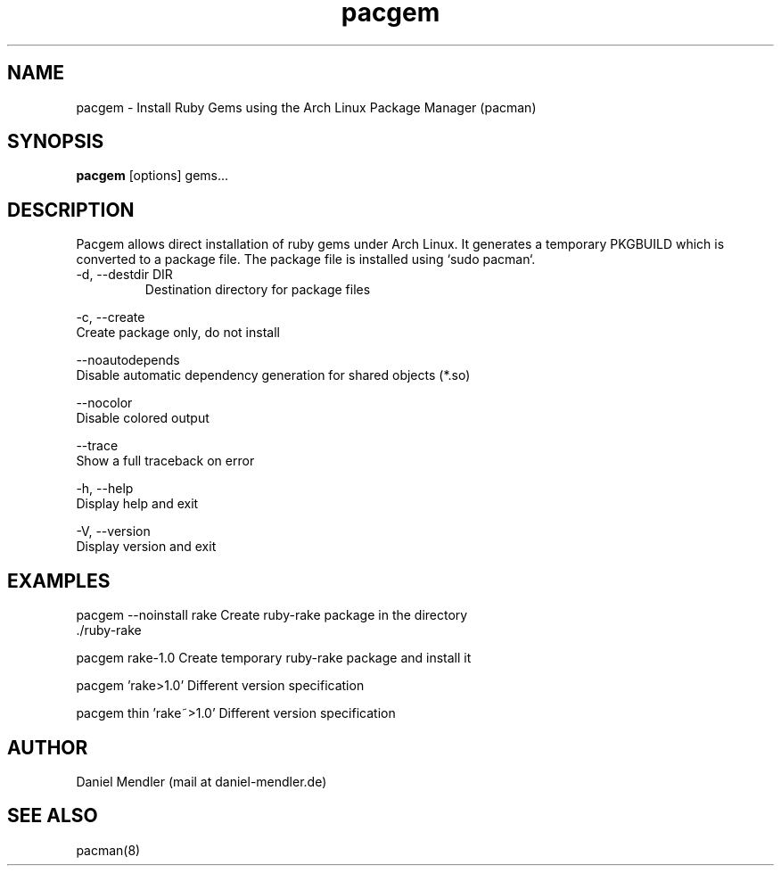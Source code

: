 .TH pacgem 8  "February 8, 2010" "Version 0.9" "Arch Linux"
.SH NAME
pacgem \- Install Ruby Gems using the Arch Linux Package Manager (pacman)
.SH SYNOPSIS
.B pacgem
[options] gems...
.SH DESCRIPTION
Pacgem allows direct installation of ruby gems under Arch Linux.
It generates a temporary PKGBUILD which is converted to a package file.
The package file is installed using `sudo pacman`.
.TP
\-d, \-\-destdir DIR
Destination directory for package files
.PP
\-c, \-\-create
       Create package only, do not install
.PP
\-\-noautodepends
       Disable automatic dependency generation for shared objects (*.so)
.PP
\-\-nocolor
       Disable colored output
.PP
\-\-trace
       Show a full traceback on error
.PP
\-h, \-\-help
       Display help and exit
.PP
\-V, \-\-version
       Display version and exit
.SH EXAMPLES
.TP
pacgem --noinstall rake    Create ruby-rake package in the directory ./ruby-rake
.PP
pacgem rake-1.0            Create temporary ruby-rake package and install it
.PP
pacgem 'rake>1.0'          Different version specification
.PP
pacgem thin 'rake~>1.0'    Different version specification
.PP
.SH AUTHOR
Daniel Mendler (mail at daniel-mendler.de)
.SH SEE ALSO
pacman(8)
